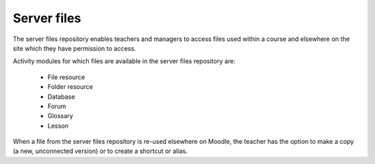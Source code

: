 .. _server_files:

Server files
=============
The server files repository enables teachers and managers to access files used within a course and elsewhere on the site which they have permission to access.

Activity modules for which files are available in the server files repository are:

    * File resource
    * Folder resource
    * Database
    * Forum
    * Glossary
    * Lesson 
    
.. image:: _images/server_repos.png
    
When a file from the server files repository is re-used elsewhere on Moodle, the teacher has the option to make a copy (a new, unconnected version) or to create a shortcut or alias.


